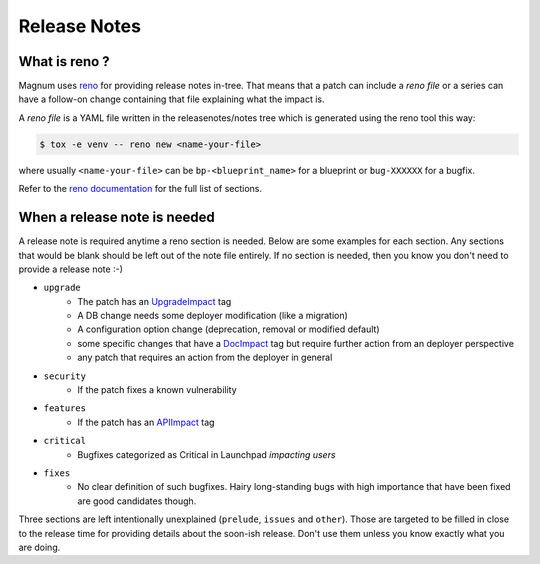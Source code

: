 Release Notes
=============

What is reno ?
--------------

Magnum uses `reno <http://docs.openstack.org/developer/reno/usage.html>`_ for
providing release notes in-tree. That means that a patch can include a *reno
file* or a series can have a follow-on change containing that file explaining
what the impact is.

A *reno file* is a YAML file written in the releasenotes/notes tree which is
generated using the reno tool this way:

.. code-block:: bash

  $ tox -e venv -- reno new <name-your-file>

where usually ``<name-your-file>`` can be ``bp-<blueprint_name>`` for a
blueprint or ``bug-XXXXXX`` for a bugfix.

Refer to the `reno documentation <http://docs.openstack.org/developer/reno/usage.html#editing-a-release-note>`_
for the full list of sections.


When a release note is needed
-----------------------------

A release note is required anytime a reno section is needed. Below are some
examples for each section. Any sections that would be blank should be left out
of the note file entirely. If no section is needed, then you know you don't
need to provide a release note :-)

* ``upgrade``
    * The patch has an `UpgradeImpact <http://docs.openstack.org/infra/manual/developers.html#peer-review>`_ tag
    * A DB change needs some deployer modification (like a migration)
    * A configuration option change (deprecation, removal or modified default)
    * some specific changes that have a `DocImpact <http://docs.openstack.org/infra/manual/developers.html#peer-review>`_ tag
      but require further action from an deployer perspective
    * any patch that requires an action from the deployer in general

* ``security``
    * If the patch fixes a known vulnerability

* ``features``
    * If the patch has an `APIImpact <http://docs.openstack.org/infra/manual/developers.html#peer-review>`_ tag

* ``critical``
    * Bugfixes categorized as Critical in Launchpad *impacting users*

* ``fixes``
    * No clear definition of such bugfixes. Hairy long-standing bugs with high
      importance that have been fixed are good candidates though.


Three sections are left intentionally unexplained (``prelude``, ``issues`` and
``other``). Those are targeted to be filled in close to the release time for
providing details about the soon-ish release. Don't use them unless you know
exactly what you are doing.
